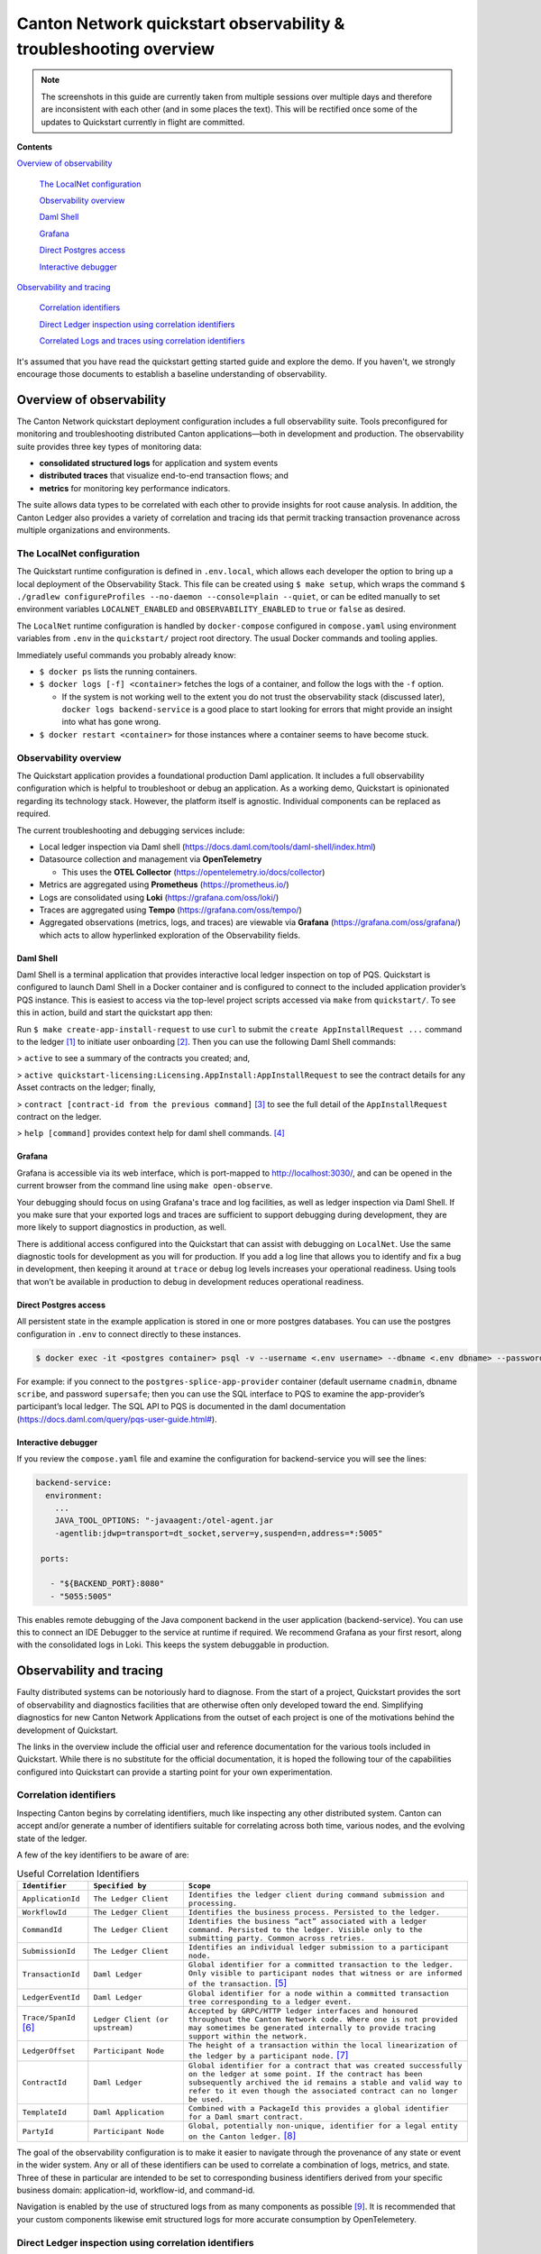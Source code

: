 ==================================================================
Canton Network quickstart observability & troubleshooting overview
==================================================================

.. wip::

.. Note:: The screenshots in this guide are currently taken from
   multiple sessions over multiple days and therefore are inconsistent
   with each other (and in some places the text).
   This will be rectified once some of the updates to Quickstart
   currently in flight are committed.

**Contents**

`Overview of observability <#overview-of-observability>`__

   `The LocalNet configuration <#the-localnet-configuration>`__

   `Observability overview <#observability-overview>`__

   `Daml Shell <#daml-shell>`__

   `Grafana <#grafana>`__

   `Direct Postgres access <#direct-postgres-access>`__

   `Interactive debugger <#interactive-debugger>`__

`Observability and tracing <#observability-and-tracing>`__

   `Correlation identifiers <#correlation-identifiers>`__

   `Direct Ledger inspection using correlation
   identifiers <#direct-ledger-inspection-using-correlation-identifiers>`__

   `Correlated Logs and traces using correlation
   identifiers <#correlated-logs-and-traces-using-correlation-identifiers>`__

It's assumed that you have read the quickstart getting started guide and explore the demo.
If you haven't, we strongly encourage those documents to establish a baseline understanding of observability.

Overview of observability
=========================

The Canton Network quickstart deployment configuration includes a full observability suite. 
Tools preconfigured for monitoring and troubleshooting distributed Canton applications—both in development and production. 
The observability suite provides three key types of monitoring data:

-  **consolidated structured logs** for application and system events
-  **distributed traces** that visualize end-to-end transaction flows;
   and
-  **metrics** for monitoring key performance indicators.

The suite allows data types to be correlated with each other to provide insights for root cause analysis. 
In addition, the Canton Ledger also provides a variety of correlation and tracing ids that permit tracking
transaction provenance across multiple organizations and environments.

The LocalNet configuration
--------------------------

The Quickstart runtime configuration is defined in ``.env.local``, 
which allows each developer the option to bring up a local deployment of the Observability Stack. 
This file can be created using ``$ make setup``,
which wraps the command ``$ ./gradlew configureProfiles --no-daemon --console=plain --quiet``,
or can be edited manually to set environment variables ``LOCALNET_ENABLED`` and ``OBSERVABILITY_ENABLED`` to ``true`` or ``false`` as desired.

The ``LocalNet`` runtime configuration is handled by ``docker-compose``
configured in ``compose.yaml`` using environment variables from ``.env`` in the
``quickstart/`` project root directory. 
The usual Docker commands and tooling applies.

Immediately useful commands you probably already know:

-  ``$ docker ps`` lists the running containers.

-  ``$ docker logs [-f] <container>`` fetches the logs of a container, and
   follow the logs with the ``-f`` option.

   -  If the system is not working well to the extent you do not trust
      the observability stack (discussed later), ``docker logs backend-service``
      is a good place to start looking for errors that
      might provide an insight into what has gone wrong.

-  ``$ docker restart <container>`` for those instances where a container
   seems to have become stuck.

Observability overview
----------------------

The Quickstart application provides a foundational production Daml application. 
It includes a full observability configuration which is helpful to troubleshoot or debug an application.
As a working demo, Quickstart is opinionated regarding its technology stack. 
However, the platform itself is agnostic. 
Individual components can be replaced as required.

The current troubleshooting and debugging services include:

-  Local ledger inspection via Daml shell
   (https://docs.daml.com/tools/daml-shell/index.html)

-  Datasource collection and management via **OpenTelemetry**

   -  This uses the **OTEL Collector**
      (https://opentelemetry.io/docs/collector)

-  Metrics are aggregated using **Prometheus** (https://prometheus.io/)

-  Logs are consolidated using **Loki** (https://grafana.com/oss/loki/)

-  Traces are aggregated using **Tempo**
   (https://grafana.com/oss/tempo/)

-  Aggregated observations (metrics, logs, and traces) are viewable via
   **Grafana** (https://grafana.com/oss/grafana/) which acts to allow
   hyperlinked exploration of the Observability fields.

Daml Shell
~~~~~~~~~~

Daml Shell is a terminal application that provides interactive local ledger inspection on top of PQS. 
Quickstart is configured to launch Daml Shell in a Docker container and is configured to connect to the included
application provider’s PQS instance. 
This is easiest to access via the top-level project scripts accessed via ``make`` from ``quickstart/``. 
To see this in action, build and start the quickstart app then:

Run ``$ make create-app-install-request`` to use ``curl`` to submit the
``create AppInstallRequest ...`` command to the ledger [1]_ to initiate user
onboarding [2]_. Then you can use the following Daml Shell commands:

> ``active`` to see a summary of the contracts you created; and,

> ``active quickstart-licensing:Licensing.AppInstall:AppInstallRequest`` to
see the contract details for any Asset contracts on the ledger; finally,

> ``contract [contract-id from the previous command]`` [3]_ to see the full
detail of the ``AppInstallRequest`` contract on the ledger.

> ``help [command]`` provides context help for daml shell commands. [4]_

Grafana
~~~~~~~

Grafana is accessible via its web interface, which is port-mapped to http://localhost:3030/, 
and can be opened in the current browser from the command line using ``make open-observe``.

Your debugging should focus on using Grafana's trace and log facilities, as well as ledger inspection via Daml Shell.
If you make sure that your exported logs and traces are sufficient to support debugging during development, they are more likely to support diagnostics in production, as well.

There is additional access configured into the Quickstart that can assist with debugging on ``LocalNet``. 
Use the same diagnostic tools for development as you will for production. 
If you add a log line that allows you to identify and fix a bug in development, 
then keeping it around at ``trace`` or ``debug`` log levels increases your operational readiness. 
Using tools that won’t be available in production to debug in development reduces operational readiness.

Direct Postgres access
~~~~~~~~~~~~~~~~~~~~~~

All persistent state in the example application is stored in one or more postgres databases. 
You can use the postgres configuration in ``.env`` to connect directly to these instances.

.. code-block::

   $ docker exec -it <postgres container> psql -v --username <.env username> --dbname <.env dbname> --password

For example: if you connect to the ``postgres-splice-app-provider``
container (default username ``cnadmin``, dbname ``scribe``, and password
``supersafe``; then you can use the SQL interface to PQS to examine the
app-provider’s participant’s local ledger. The SQL API to PQS is
documented in the daml documentation
(`https://docs.daml.com/query/pqs-user-guide.html# <https://docs.daml.com/query/pqs-user-guide.html>`__).

Interactive debugger
~~~~~~~~~~~~~~~~~~~~

If you review the ``compose.yaml`` file and examine the configuration for backend-service you will see the lines:

.. code-block::

   backend-service:
     environment:
       ...
       JAVA_TOOL_OPTIONS: "-javaagent:/otel-agent.jar
       -agentlib:jdwp=transport=dt_socket,server=y,suspend=n,address=*:5005"

    ports:

      - "${BACKEND_PORT}:8080"
      - "5055:5005"


This enables remote debugging of the Java component backend in the user application (backend-service). 
You can use this to connect an IDE Debugger to the service at runtime if required. 
We recommend Grafana as your first resort, along with the consolidated logs in Loki.
This keeps the system debuggable in production.

Observability and tracing
=========================

Faulty distributed systems can be notoriously hard to diagnose.
From the start of a project, Quickstart provides the sort of observability and diagnostics facilities that are otherwise often only developed toward the end.
Simplifying diagnostics for new Canton Network Applications from the outset of each project is one of the motivations behind the development of Quickstart.

The links in the overview include the official user and reference documentation for the various tools included in Quickstart. 
While there is no substitute for the official documentation, 
it is hoped the following tour of the capabilities configured into Quickstart can provide a starting point for your own experimentation.

Correlation identifiers
-----------------------

Inspecting Canton begins by correlating identifiers, much like inspecting any other distributed system. 
Canton can accept and/or generate a number of identifiers suitable for correlating across both time, various nodes, and the evolving state of the ledger.

A few of the key identifiers to be aware of are:

.. list-table:: Useful Correlation Identifiers
   :widths: 15 20 60
   :header-rows: 1

   * -   ``Identifier``
     -   ``Specified by``
     -   ``Scope``
   * -   ``ApplicationId``
     -   ``The Ledger Client``
     -   ``Identifies the ledger client during command submission and processing.``
   * -   ``WorkflowId``
     -   ``The Ledger Client``
     -   ``Identifies the business process. Persisted to the ledger.``
   * -   ``CommandId``
     -   ``The Ledger Client``
     -   ``Identifies the business “act” associated with a ledger command. Persisted to the ledger. Visible only to the submitting party. Common across retries.``
   * -   ``SubmissionId``
     -   ``The Ledger Client``
     -   ``Identifies an individual ledger submission to a participant node.``
   * -   ``TransactionId``
     -   ``Daml Ledger``
     -   ``Global identifier for a committed transaction to the ledger. Only visible to participant nodes that witness or are informed of the transaction.`` [5]_
   * -   ``LedgerEventId``
     -   ``Daml Ledger``
     -   ``Global identifier for a node within a committed transaction tree corresponding to a ledger event.``
   * -   ``Trace/SpanId`` [6]_
     -   ``Ledger Client (or upstream)``
     -   ``Accepted by GRPC/HTTP ledger interfaces and honoured throughout the Canton Network code. Where one is not provided may sometimes be generated internally to provide tracing support within the network.``
   * -   ``LedgerOffset``
     -   ``Participant Node``
     -   ``The height of a transaction within the local linearization of the ledger by a participant node.`` [7]_
   * -   ``ContractId``
     -   ``Daml Ledger``
     -   ``Global identifier for a contract that was created successfully on the ledger at some point. If the contract has been subsequently archived the id remains a stable and valid way to refer to it even though the associated contract can no longer be used.``
   * -   ``TemplateId``
     -   ``Daml Application``
     -   ``Combined with a PackageId this provides a global identifier for a Daml smart contract.``
   * -   ``PartyId``
     -   ``Participant Node``
     -   ``Global, potentially non-unique, identifier for a legal entity on the Canton ledger.`` [8]_


The goal of the observability configuration is to make it easier to navigate through the provenance of any state or event in the wider system. 
Any or all of these identifiers can be used to correlate a combination of logs, metrics, and state. 
Three of these in particular are intended to be set to corresponding business identifiers derived from your specific business domain: application-id, workflow-id, and command-id.

Navigation is enabled by the use of structured logs from as many components as possible [9]_. 
It is recommended that your custom components likewise emit structured logs for more accurate consumption by OpenTelemetery.

Direct Ledger inspection using correlation identifiers
------------------------------------------------------

Starting from ``$ make stop clean-all && make build start``, we proceed with initiating the example application app-user onboarding:

.. code-block::

   $ make create-app-install-request | cat -n

.. code-block::

   docker compose -f docker/app-user-shell/compose.yaml --env-file .env run --rm create-app-install-request || true
   get_token ledger-api-user AppProvider
   get_user_party AppProvider participant-app-provider
   http://participant-app-provider:7575/v2/users/AppProvider
   get_token ledger-api-user Org1
   get_user_party Org1 participant-app-user
   http://participant-app-user:7575/v2/users/Org1
   get_token administrator Org1
   http://validator-app-user:5003/api/validator/v0/scan-proxy/dso-party-id
   http://participant-app-user:7575/v2/commands/submit-and-wait
   --data-raw {
     "commands" : [
        {
           "CreateCommand" : {
             "template_id":
             "#quickstart-licensing:Licensing.AppInstall:AppInstallRequest",
             "create_arguments": {
                "dso":
                "DSO::1220015e721c8ec5c1a5868b418442f064530e367c2587a9b43bd66f58c7bfddfec4",
                "provider":
                "AppProvider::12202fe7b2bf950dca3858b880d9ee0dd58249af8821ff2330ea1b80420852e816ff",
                "user":
                "Org1::122072b20a515d939910f9412f915cff8c1a7a427ddde76c6d0b7646d0022d4d4551",
                "meta": {"values": []}
             }
           }
        }
     ],
     "workflow_id" : "create-app-install-request",
     "application_id": "ledger-api-user",
     "command_id": "create-app-install-request",
     "deduplication_period": { "Empty": {} },
     "act_as":
     ["Org1::122072b20a515d939910f9412f915cff8c1a7a427ddde76c6d0b7646d0022d4d4551"],
     "read_as":
     ["Org1::122072b20a515d939910f9412f915cff8c1a7a427ddde76c6d0b7646d0022d4d4551"],
     "submission_id": "create-app-install-request",
     "disclosed_contracts": [],
     "domain_id": "",
     "package_id_selection_preference": []
   }
   {"update_id":
   "1220e48d6d59af99a1b61eca414fe25766c342bb4e7d8d485e049a11a7f2267ed5c0",
    "completion_offset":73}

This is the output of a script submitting a create command to the
app-user’s participant node, it already contains number of the
correlation ids mentioned above:

+----+--------------+----------------------------------------------------+
| 14 | TemplateId   | #quickstar                                         |
|    |              | t-licensing:Licensing.AppInstall:AppInstallRequest |
+----+--------------+----------------------------------------------------+
| 16 | Party Ids    | DSO::1220015e721c8ec5c1a5868b…ddfec4               |
| -  |              | AppProvider::12202fe7b2bf950d…e816ff               |
| 18 |              | Org1::122072b20a515d939910f94…4d4551               |
+----+--------------+----------------------------------------------------+
| 25 | Workflow Id  | create-app-install-request                         |
|    |              |                                                    |
+----+--------------+----------------------------------------------------+
| 26 | Application  | ledger-api-user                                    |
|    | Id           |                                                    |
|    |              |                                                    |
+----+--------------+----------------------------------------------------+
| 27 | Command      | create-app-install-request                         |
|    | Id           |                                                    |
+----+--------------+----------------------------------------------------+
| 31 | Submission   | create-app-install-request                         |
|    | Id           |                                                    |
|    |              |                                                    |
+----+--------------+----------------------------------------------------+
| 36 | Transaction  | 1220e48d6d59af99a1b61eca414fe…7ed5c0               |
|    | Id           |                                                    |
|    |              |                                                    |
+----+--------------+----------------------------------------------------+

We can immediately use the transaction id in Daml Shell to view the
associated ledger transaction:

.. code-block::

   $ make shell
    docker compose -f docker/daml-shell/compose.yaml --env-file .env run --rm daml-shell || true
    Connecting to jdbc:postgresql://postgres-splice-app-provider:5432/scribe...
    Connected to jdbc:postgresql://postgres-splice-app-provider:5432/scribe
    postgres-splice-app-provider:5432/scribe> transaction 1220e48d6d59af99a1b61eca414fe25766c342bb4e7d8d485e049a11a7f2267ed5c0
    transactionId: 1220e48d6d59af99a1b61eca414fe25766c342bb4e7d8d485e049a11a7f2267ed5c0, offset: 48, workflowId: create-app-install-request - Feb 17, 2025, 5:26:09 AM
    + #1220e48d6d59af99a1b61eca414fe25766c342bb4e7d8d485e049a11a7f2267ed5c0:0
    quickstart-licensing:Licensing.AppInstall:AppInstallRequest (005c17f89b7fd1d5fde9c548740c32924edeeddacc6320256892636b4e3b7d66aaca1)
    {"dso": "DSO::1220015e721c8ec5c1a5868b418442f064530e367c2587a9b43bd66f58c7bfddfec4", "meta": {"values": []}, "user": "Org1::122072b20a515d939910f9412f915cff8c1a7a427ddde76c6d0b7646d0022d4d4551", "provider": "AppProvider::12202fe7b2bf950dca3858b880d9ee0dd58249af8821ff2330ea1b80420852e816ff"}
    postgres-splice-app-provider:5432/scribe 3f → 48>

From here we can get more identifiers:

+------------+---------------------------------------+
| Ledger     | 48                                    |
| Offset     |                                       |
+------------+---------------------------------------+
| Ledger     | #122026e55e3f82e27542...:0            |
| Event Id   |                                       |
+------------+---------------------------------------+
| Contract   | 00cb53139ff0eb7ec57b...               |
| Id         |                                       |
+------------+---------------------------------------+

The Workflow Id, Template Id, and Party Ids are also visible here. The
ledger offset can be very useful if you are going to query PQS or the
Ledger API directly for more information. The Contract Id can be used to
immediately display the contract in Daml Shell:

.. code-block::

   postgres-splice-app-provider:5432/scribe 3f → 48> contract 005c17f89b7fd1d5fde9c548740c32924edeeddacc6320256892636b4e3b7d66aaca101220777c5420863adb012c4f38847049346014c44eba7cd54bf58950dd6a18679053
   ╓───────────────────────────────────────────────────────────────────────────╖
   | identifier: quickstart-licensing:Licensing.AppInstall:AppInstallRequest   |
   | Type: Template                                                            |
   | Created at: 48 (not yet active)                                           |
   | Archived at: <active>                                                     |
   | Contract ID: 005c17f89b7fd1d5fde9c548740c32924edeeddacc6320256892636b...  |
   | Event ID: #1220e48d6d59af99a1b61eca414fe25766c342bb4e7d8d485e049a11a7...  |
   | Contract Key:                                                             |
   | Payload: dso:1220015e721c8ec5c1a5868b418442f064530e367c2587a9b43bd66f5... |
   | meta:                                                                     |
   |    values: []                                                             |
   | user: Org1:122072b20a515d939910f9412f915cff8c1a7a427ddde76c6d0b7646d00... |
   | provider: AppProvider:12202fe7b2bf950dca3858b880d9ee0dd58249af8821ff23... |
   ╙───────────────────────────────────────────────────────────────────────────╜
   postgres-splice-app-provider:5432/scribe 3f → 48>

If the problem is in fact a bug in your smart contract, then exploring
the transaction and related provenance within Daml Shell and utilizing
the Daml IDE to synthesize and rerun the relevant transactions will
normally be sufficient to identify the issue. However, if only due to
the comparative lines of code, the root cause of most issues will be off
ledger. Consequently, significant value in these identifiers derives
from correlating these identifiers with the consolidated logs and other
information collected through Open Telemetry.

Correlated Logs and Traces using Correlation Identifiers
--------------------------------------------------------

To advance the example, we log in as the AppProvider and accept the
AppInstallRequest, resulting in:

.. image:: images/01-app-provider-app-installs.png
   :alt: AppProvider accepting AppInstallRequest

The usual browser-based developer inspection tools can extract the
relevant correlation ids:

.. image:: images/02-browser-inspection-tool.png
   :alt: Browser developer tools showing correlating ids

We can also see the HTTP call to the Backend-Service when we issue a new
license, and again the response to the call provides additional
identifiers.

.. image:: images/03-http-backend-service-call.png
   :alt: Browser developer tools showing HTTP call to Backend-Service

.. image:: images/04-payload.png
   :alt: Browser tool showing payload of HTTP call to Backend-Service

.. image:: images/05-http-response.png
   :alt: Browser tool showing HTTP response from Backend-Service

.. list-table::
   :widths: 20 20 60
   :header-rows: 1

   * - ``Id Type``
     - ``Description``
     - ``ID``
   * - ``Command Id``
     -
     - ``79062314-1354-439b-b5c8-b889bec1024f``
   * - ``Contract Id``
     - ``AppInstall``
     - ``002ac6577aa4aee9906cee4aec9c82c45312...``
   * - ``Contract Id``
     - ``License``
     - ``79062314-1354-439b-b5c8-b889bec1024f``

As we have already seen, contract ids can be used in Daml Shell to
inspect the contracts directly.
In addition, due to the way the OpenAPI interface for the Backend has been designed,
the Command Id is visible as a query parameter to the POST.
We can use this to query the consolidated logs in Grafana:

.. image:: images/06-grafana-consolidated-logs.png
   :alt: Grafana consolidated logs query for command-id

The command-id has provided logs from the App-Provider’s Nginx reverse
proxy in front of the backend and their Participant Node. We can verify
the Nginx log matches the request we saw from the browser:

.. image:: images/07-nginx-log.png
   :alt: Nginx log entry for command-id

Critically, we can also see in the same aggregated log the entries that
indicate the Participant Node submitting the transaction to the Canton
Synchronization Domain:

.. image:: images/08-participant-node-aggregated-log.png
   :alt: Participant Node log entry for command-id

Was notified that the transaction was successfully committed to the
Canton Ledger:

.. image:: images/09-committed-transaction.png
   :alt: Participant Node log entry for transaction commit

And finally added to the App-Provider’s local ledger: [10]_

.. image:: images/10-app-provider-local-ledger.png
   :alt: Participant Node log entry for transaction added to ledger

Note that from these we can obtain additional correlation ids, any of
which could have been used to find these log lines:

+------------+----------+----------------------------------------------+
| Ledger     |          | 000000000000000088                           |
| Offset     |          |                                              |
+============+==========+==============================================+
| T          |          | 122053c509d405e77eab680a855…2d10bb           |
| ransaction |          |                                              |
| Id         |          |                                              |
+------------+----------+----------------------------------------------+
| Submission |          | 0b837b1c-855a-45f1-885d-ddef0bd7a5a3         |
| Id         |          |                                              |
+------------+----------+----------------------------------------------+
| Trace Id   |          | 442fd29567f04e2fa3f8d1dc9cf51628             |
+------------+----------+----------------------------------------------+

In particular the Trace Id is invaluable because it can link us directly
into Tempo to see the distributed operation spans:

.. image:: images/11-trace-id.png
   :alt: Trace Id

Here we can see the flow of the create license operation behind the
backend reverse proxy:

-  Initial POST handler in the Backend Service

-  Backend query against PQS to retrieve the AppInstall contract

-  Call to the App-Provider Ledger API from the Backend Service

-  Preparation of the Transaction by the Participant Node and submission
   to the Canton Network

One very powerful aspect of the Grafana suite is the degree to which it
integrates the various observability tools in the quickstart stack. We
have already seen this with the link from the consolidated logs to
Tempo; however, it also runs the other way. Expanding a span in Tempo
provides a link to “Logs for this span”.

.. image:: images/12-temo-span.png
   :alt: Tempo span logs link

These link to the logs for the specific component (backend-service,
participant, sequencer, etc) correlated to this span.

Using different correlation ids can allow us to navigate and explore the
history of our distributed application. We have seen the transaction
committed to the ACS within the participant node; however, PQS also logs
identifiers associated with the transactions it indexes.

The transactionId and the traceId can both be used to broaden our
understanding of the create-license backend operation and what followed
after.

.. image:: images/13-logs.png
   :alt: logs

PQS ingestion is a distinct operation performed by a background process.
The traceId for this log is therefore distinct; however it still links
back to the trace and transaction identifiers associated with the ledger
data it is ingesting. You can see this if you follow the Tempo link:

.. image:: images/14-pqs-ingestion.png
   :alt: PQS ingestion trace

The expanded “references” section in the “export transaction” span
include links to traces for related PQS processes and also, critically,
the trace for command submission that resulted in the transaction. The
link takes us directly to that trace, which in this case is the same one
we just came from.

Querying and navigating through correlated logs, traces, and spans makes
understanding the multiple moving parts involved in a Canton Network
Application much easier. Keep in mind that you can only navigate logs
and traces that have been emitted; and, query identifiers that have been
included or attached. Therefore we highly recommend you periodically
take the time to look for opportunities to enrich and expand the logging
within your application.

One final thing that isn’t visible immediately, but is whenever you
hover over any log line is the option to view the log context for that
line:

.. image:: images/15-log-line-hover.png
   :alt: Grafana log context link

This will pop up a window with a full unfiltered view of the component’s
logs for that time, with the relevant line highlighted. In the case of
the Nginix log line, this provides a single click view of the other
traffic being served at the same time:

.. image:: images/16-log-context-view.png
   :alt: Grafana log context view

It is also worth keeping in mind that Grafana exposes access to the raw
queries for Tempo and Loki, and also Prometheus (not shown). It is well
worth the time to experiment with these and discover how to probe the
unified metrics, traces, and logs available via the observability stack:

.. image:: images/17-tempo-trace-ql.png
   :alt: Tempo TraceQL

.. image:: images/18-loki-query.png
   :alt: Loki query

A starting point for finding documentation on these see:

-  Loki: https://grafana.com/docs/loki/latest/query/

-  Tempo: https://grafana.com/docs/tempo/latest/traceql/

-  Prometheus:
   https://grafana.com/docs/grafana/latest/datasources/prometheus/query-editor/

.. [1]
   Specifically this sends a ``CreateCommand`` to the ``submit-and-wait``
   service on the Application User’s participant node.

.. [2]
   See the Canton Network Quickstart Guide “Project Structure” for more
   details on this

.. [3]
   Daml shell has tab completion on most command arguments, including
   the Template Id argument to ``active`` and the Contract Id argument to
   contract.

.. [4]
   Further documentation is available at
   https://docs.daml.com/tools/daml-shell/index.html

   .. image:: images/footnote-04-daml-shell-cli.png
      :alt: "Daml Shell command line interface"

.. [5]
   A key differentiator of Canton from all other level one blockchains
   is that it offers privacy. It does this by enforcing right-to-know.
   rather than via secrecy-via-obscurity and/or via pseudo-anonymity.
   Canton provides two privacy guarantees: Even in encrypted form
   (sub-)transactions are only transmitted to participant nodes with a
   right to be informed of them; and, participant nodes will be informed
   of every (sub-)transaction they have a right to be informed of. For
   details on how Canton defines “right” and other aspects of this see
   the Daml Ledger Privacy Model
   (https://docs.daml.com/concepts/ledger-model/ledger-privacy.html#privacy)

.. [6]
   Distributed tracing is essential to efficient debugging and diagnosis
   of any distributed application. While technically distinct
   identifiers Trace and Span Ids are closely linked. If unfamiliar with
   their use OpenTelemetry has a good primer
   (https://opentelemetry.io/docs/concepts/signals/traces/), Grafana has
   a reasonable demo
   (https://grafana.com/docs/tempo/latest/introduction/), and we
   demonstrate their use later in this guide.

.. [7]
   Equivalent to “blockheight” in other public blockchains that do not
   support privacy. As privacy dictates that each participant node sees
   a different projection of the global blockchain, the offset is not
   comparable across different Participant Nodes. It is commonly the
   preferred id when dealing with a single participant node due to being
   a simple, monotonic, total-order on ledger events witnessed by a
   Participant Node.

.. [8]
   By virtue of their role in the ledger model, all parties are (and the
   associated entity must be) capable of authorizing a (sub-)transaction
   or ledger event. See the Daml Ledger Authorization Model for details
   (https://docs.daml.com/concepts/ledger-model/ledger-integrity.html#authorization)

.. [9]
   Where loggers cannot be configured to emit structured logs directly,
   log parsers are used to convert raw log files in the usual manner.
   This is primarily done in the OTEL Collector configuration.

.. [10]
   This is an example of an important feature of the Canton Network. The
   participant node is only aware of the existence of this transaction
   because it is authorized to be informed of the transaction by the
   relevant Daml Smart Contracts and the privacy semantics of the Daml
   Ledger Model. Privacy is guaranteed, not because the contract data is
   obscured as cyphertext; but, because the ledger model ensures
   participants without a verified right to know do not receive the
   transaction in any form.
